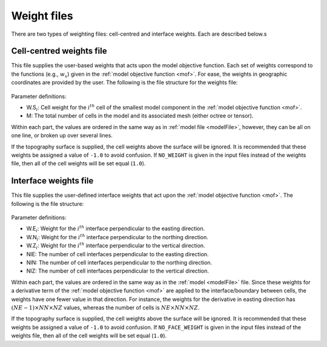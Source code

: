 .. _weightsFile:

Weight files
============

There are two types of weighting files: cell-centred and interface weights. Each are described below.s

Cell-centred weights file
-------------------------

This file supplies the user-based weights that acts upon the model objective function. Each set of weights correspond to the functions (e.g., :math:`w_x`) given in the :ref:`model objective function <mof>`. For ease, the weights in geographic coordinates are provided by the user. The following is the file structure for the weights file:


.. figure:: ../../images/weightsfile.png
    :align: center
    :figwidth: 50%


Parameter definitions:

- W.S\ :math:`_{i}`: Cell weight for the :math:`i^{th}` cell of the smallest model component in the :ref:`model objective function <mof>`.

- M: The total number of cells in the model and its associated mesh (either octree or tensor).

Within each part, the values are ordered in the same way as in :ref:`model file <modelFile>`, however, they can be all on one line, or broken up over several lines. 

If the topography surface is supplied, the cell weights above the surface will be ignored. It is recommended that these weights be assigned a value of ``-1.0`` to avoid confusion. If ``NO_WEIGHT`` is given in the input files instead of the weights file, then all of the cell weights will be set equal (``1.0``).


Interface weights file
----------------------

This file supplies the user-defined interface weights that act upon the :ref:`model objective function <mof>`. The following is the file structure:

.. figure:: ../../images/interfaceweightsfile.png
    :align: center
    :figwidth: 50%

Parameter definitions:

- W.E\ :math:`_{i}`: Weight for the :math:`i^{th}` interface perpendicular to the easting direction.

- W.N\ :math:`_{i}`: Weight for the :math:`i^{th}` interface perpendicular to the northing direction.

- W.Z\ :math:`_{i}`: Weight for the :math:`i^{th}` interface perpendicular to the vertical direction.

- NIE: The number of cell interfaces perpendicular to the easting direction.

- NIN: The number of cell interfaces perpendicular to the northing direction.

- NIZ: The number of cell interfaces perpendicular to the vertical direction.

Within each part, the values are ordered in the same way as in the :ref:`model <modelFile>` file. Since these weights for a derivative term of the :ref:`model objective function <mof>` are applied to the interface/boundary between cells, the weights have one fewer value in that direction. For instance, the weights for the derivative in easting direction has :math:`(NE-1) \times NN \times NZ` values, whereas the number of cells is :math:`NE \times NN \times NZ`.

If the topography surface is supplied, the cell weights above the surface will be ignored. It is recommended that these weights be assigned a value of ``-1.0`` to avoid confusion. If ``NO_FACE_WEIGHT`` is given in the input files instead of the weights file, then all of the cell weights will be set equal (``1.0``).

